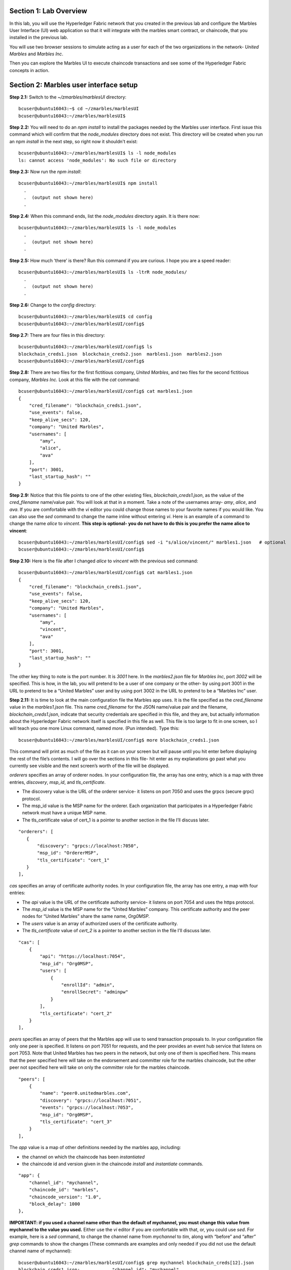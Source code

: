 Section 1:  Lab Overview
========================


In this lab, you will use the Hyperledger Fabric network that you created in the previous lab and configure the Marbles User 
Interface (UI) web application so that it will integrate with the marbles smart contract, or chaincode, that you installed in the previous lab.

You will use two browser sessions to simulate acting as a user for each of the two organizations in the network- *United Marbles*
and *Marbles Inc*.

Then you can explore the Marbles UI to execute chaincode transactions and see some of the Hyperledger Fabric concepts in action.

Section 2: Marbles user interface setup
=======================================

**Step 2.1:** Switch to the *~/zmarbles/marblesUI* directory::

 bcuser@ubuntu16043:~$ cd ~/zmarbles/marblesUI
 bcuser@ubuntu16043:~/zmarbles/marblesUI$ 


**Step 2.2:** You will need to do an *npm install* to install the packages needed by the Marbles user interface.  First issue this 
command which will confirm that the *node_modules* directory does not exist.  This directory will be created when you run an npm *install* in the next step, so right now it shouldn't exist::

 bcuser@ubuntu16043:~/zmarbles/marblesUI$ ls -l node_modules
 ls: cannot access 'node_modules': No such file or directory

**Step 2.3:** Now run the *npm install*::

 bcuser@ubuntu16043:~/zmarbles/marblesUI$ npm install
   .
   .  (output not shown here)
   .

**Step 2.4:** When this command ends, list the *node_modules* directory again. It is there now::

 bcuser@ubuntu16043:~/zmarbles/marblesUI$ ls -l node_modules
   .
   .  (output not shown here)
   .

**Step 2.5:** How much ‘there’ is there?  Run this command if you are curious.  I hope you are a speed reader::
 
 bcuser@ubuntu16043:~/zmarbles/marblesUI$ ls -ltrR node_modules/
   .
   .  (output not shown here)
   .

**Step 2.6:** Change to the *config* directory::

 bcuser@ubuntu16043:~/zmarbles/marblesUI$ cd config
 bcuser@ubuntu16043:~/zmarbles/marblesUI/config$ 

**Step 2.7:** There are four files in this directory::

 bcuser@ubuntu16043:~/zmarbles/marblesUI/config$ ls
 blockchain_creds1.json  blockchain_creds2.json  marbles1.json  marbles2.json
 bcuser@ubuntu16043:~/zmarbles/marblesUI/config$ 
 
**Step 2.8:** There are two files for the first fictitious company, *United Marbles*, and two files for the second fictitious 
company, *Marbles Inc.*  Look at this file with the *cat* command::

 bcuser@ubuntu16043:~/zmarbles/marblesUI/config$ cat marbles1.json 
 {
     "cred_filename": "blockchain_creds1.json",
     "use_events": false,
     "keep_alive_secs": 120,
     "company": "United Marbles",
     "usernames": [
         "amy",
         "alice",
         "ava"
     ],
     "port": 3001,
     "last_startup_hash": ""
 }

**Step 2.9:** Notice that this file points to one of the other existing files, *blockchain_creds1.json*, as the value of 
the *cred_filename* name/value pair.  You will look at that in a moment.  Take a note of the usernames 
array-  *amy*, *alice*, and *ava*.  If you are comfortable with the *vi* editor you could change those names to your favorite names if 
you would like.  You can also use the *sed* command to change the name inline without entering *vi*.  Here is an example of a command 
to change the name *alice* to *vincent*.  **This step is optional- you do not have to do this is you prefer the name alice to 
vincent**::

 bcuser@ubuntu16043:~/zmarbles/marblesUI/config$ sed -i "s/alice/vincent/" marbles1.json   # optional
 bcuser@ubuntu16043:~/zmarbles/marblesUI/config$

**Step 2.10:** Here is the file after I changed *alice* to *vincent* with the previous sed command::

 bcuser@ubuntu16043:~/zmarbles/marblesUI/config$ cat marbles1.json 
 {
     "cred_filename": "blockchain_creds1.json",
     "use_events": false,
     "keep_alive_secs": 120,
     "company": "United Marbles",
     "usernames": [
         "amy",
         "vincent",
         "ava"
     ],
     "port": 3001,
     "last_startup_hash": ""
 }

The other key thing to note is the port number.  It is *3001* here.  In the *marbles2.json* file for *Marbles Inc*, port *3002* will be 
specified.  This is how, in the lab, you will pretend to be a user of one company or the other-  by using port 3001 in the URL to 
pretend to be a “United Marbles” user and by using port 3002 in the URL to pretend to be a “Marbles Inc” user.

**Step 2.11:** It is time to look at the main configuration file the Marbles app uses. It is the file specified as the *cred_filename*
value in the *marbles1.json* file.  This name *cred_filename* for the JSON name/value pair and the filename, *blockchain_creds1.json*, 
indicate that security credentials are specified in this file, and they are, but actually information about the Hyperledger Fabric 
network itself is specified in this file as well. This file is too large to fit in one screen, so I will teach you one more 
Linux command, named *more*.  (Pun intended).  Type this::

 bcuser@ubuntu16043:~/zmarbles/marblesUI/config$ more blockchain_creds1.json

This command will print as much of the file as it can on your screen but will pause until you hit enter before displaying the rest of 
the file’s contents.  I will go over the sections in this file- hit enter as my explanations go past what you currently see visible 
and the next screen’s worth of the file will be displayed.

*orderers* specifies an array of orderer nodes.  In your configuration file, the array has one entry, which is a map with three 
entries, *discovery*, *msp_id*, and *tls_certificate*.

*	The discovery value is the URL of the orderer service-  it listens on port 7050 and uses the grpcs (secure grpc) protocol.  
*	The msp_id value is the MSP name for the orderer. Each organization that participates in a Hyperledger Fabric network must have a unique MSP name. 
*	The tls_certificate value of cert_1 is a pointer to another section in the file I’ll discuss later.

::

         "orderers": [
            {   
                "discovery": "grpcs://localhost:7050",
                "msp_id": "OrdererMSP",
                "tls_certificate": "cert_1"
            }
         ],

*cas* specifies an array of certificate authority nodes.  In your configuration file, the array has one entry, a map with four entries:

* The *api* value is the URL of the certificate authority service- it listens on port 7054 and uses the https protocol.

*	The *msp_id* value is the MSP name for the “United Marbles” company.  This certificate authority and the peer nodes for “United Marbles” share the same name, *Org0MSP*.

*	The *users* value is an array of authorized users of the certificate authority.

*	The *tls_certificate* value of *cert_2* is a pointer to another section in the file I’ll discuss later.

::

        "cas": [
            {   
                "api": "https://localhost:7054",
                "msp_id": "Org0MSP",
                "users": [
                    {   
                        "enrollId": "admin",
                        "enrollSecret": "adminpw"
                    }
                ],
                "tls_certificate": "cert_2"
            }
        ],
        
*peers* specifies an array of peers that the Marbles app will use to send transaction proposals to. In your configuration file only 
one peer is specified.  It listens on port 7051 for requests, and the peer provides an event hub service that listens on port 7053. 
Note that United Marbles has two peers in the network, but only one of them is specified here.  This means that the peer specified here 
will take on the endorsement and committer role for the marbles chaincode, but the other peer not specified here will take on only 
the committer role for the marbles chaincode.

::

        "peers": [
            {   
                "name": "peer0.unitedmarbles.com",
                "discovery": "grpcs://localhost:7051",
                "events": "grpcs://localhost:7053",
                "msp_id": "Org0MSP",
                "tls_certificate": "cert_3"
            }
        ],
        
The *app* value is a map of other definitions needed by the marbles app, including:

*	the channel on which the chaincode has been *instantiated* 
*	the chaincode id and version given in the chaincode *install* and *instantiate* commands.

::

        "app": {
            "channel_id": "mychannel",
            "chaincode_id": "marbles",
            "chaincode_version": "1.0",
            "block_delay": 1000
        },
        
**IMPORTANT: if you used a channel name other than the default of mychannel, you must change this value from mychannel to the value you
used.** Either use the *vi* editor if you are comfortable with that, or, you could use *sed*.  For example, here is a *sed* command,
to change the channel name from *mychannel* to *tim*, along with “before” and “after” *grep* commands to show the changes
(These commands are examples and only needed if you did not use the default channel name of mychannel)::

 bcuser@ubuntu16043:~/zmarbles/marblesUI/config$ grep mychannel blockchain_creds[12].json 
 blockchain_creds1.json:            "channel_id": "mychannel",
 blockchain_creds2.json:            "channel_id": "mychannel", 
 bcuser@ubuntu16043:~/zmarbles/marblesUI/config$ sed -i "s/mychannel/tim/" blockchain_creds[12].json 
 bcuser@ubuntu16043:~/zmarbles/marblesUI/config$ grep channel_id blockchain_creds[12].json 
 blockchain_creds1.json:            "channel_id": "tim",
 blockchain_creds2.json:            "channel_id": "tim",

The *tls_certificates* value is a map of name/value pairs associated with certificates used for TLS handshaking:

*	*cert_1* is used by the orderer service
*	*cert_2* is used by the United Marbles certificate authority service
*	*cert_3* is used by the United Marbles peer specified in the *peers* section of this file

::

        "tls_certificates": {
            "cert_1": {
                "common_name": "orderer.blockchain.com",
                "pem": "../../crypto-config/ordererOrganizations/blockchain.com/orderers/orderer.blockchain.com/tls/ca.crt"
            },
            "cert_2": {
                "common_name": "ca.unitedmarbles.com",
                "pem": "../../crypto-config/peerOrganizations/unitedmarbles.com/ca/ca.unitedmarbles.com-cert.pem"
            },
            "cert_3": {
                "common_name": "peer0.unitedmarbles.com",
                "pem": "../../crypto-config/peerOrganizations/unitedmarbles.com/peers/peer0.unitedmarbles.com/tls/ca.crt"
            }
        }
        
**Step 2.12:** The considerations for *marbles2.json* and *blockchain_creds2.json* are the same as for *marbles1.json* 
and *blockchain_creds1.json* except that they apply to “Marbles Inc.” instead of “United Marbles”.  If you would like to compare the 
differences between *blockchain_creds1.json* and *blockchain_creds2.json*, try the *diff* command and observe its output. This command 
lists sections of the two files that it finds different.  The lines from the first file, *blockchain_creds1.json*, start with ‘<’ 
(added by the diff command output, not in the actual file), and the lines from the second file, *blockchain_creds2.json*, start with ‘>’::

 bcuser@ubuntu16043:~/zmarbles/marblesUI/config$ diff blockchain_creds1.json blockchain_creds2.json 
 13,14c13,14
 <                 "api": "https://localhost:7054",
 <                 "msp_id": "Org0MSP",
 ---
 >                 "api": "https://localhost:8054",
 >                 "msp_id": "Org1MSP",
 17,18c17,18
 <                         "enrollId": "admin",
 <                         "enrollSecret": "adminpw"
 ---
 >                         "enrollId": "admin2",
 >                         "enrollSecret": "adminpw2"
 26,29c26,29
 <                 "name": "peer0.unitedmarbles.com",
 <                 "discovery": "grpcs://localhost:7051",
 <                 "events": "grpcs://localhost:7053",
 <                 "msp_id": "Org0MSP",
 ---
 >                 "name": "peer0.marblesinc.com",
 >                 "discovery": "grpcs://localhost:9051",
 >                 "events": "grpcs://localhost:9053",
 >                 "msp_id": "Org1MSP",
 45,46c45,46
 <                 "common_name": "ca.unitedmarbles.com",
 <                 "pem": "../../crypto-config/peerOrganizations/unitedmarbles.com/ca/ca.unitedmarbles.com-cert.pem"
 ---
 >                 "common_name": "ca.marblesinc.com",
 >                 "pem": "../../crypto-config/peerOrganizations/marblesinc.com/ca/ca.marblesinc.com-cert.pem"
 49,50c49,50
 <                 "common_name": "peer0.unitedmarbles.com",
 <                 "pem": "../../crypto-config/peerOrganizations/unitedmarbles.com/peers/peer0.unitedmarbles.com/tls/ca.crt"
 ---
 >                 "common_name": "peer0.marblesinc.com",
 >                 "pem": "../../crypto-config/peerOrganizations/marblesinc.com/peers/peer0.marblesinc.com/tls/ca.crt"
 
Section 3: Start the Marbles user interface
===========================================

In this section, you will use the Marbles user interface.  You will start two browser sessions- one will be as a “United Marbles” 
user, and the other as a “Marbles Inc” user.  Here in this lab, you are serving both companies’ applications from the same server, 
so you will differentiate between the two companies by the port number. You will connect to port 3001 when acting as a United Marbles 
user, and you will connect to port 3002 when acting as a Marbles Inc user.  In the real world, each of the two companies would 
probably either serve the user interface from their own server, or perhaps both companies would log in to a server provided by a 
service provider-  think “Blockchain-as-a-service”.  The chosen topology is use-case dependent and beyond the scope of this lab.

**Step 3.1:** You are now ready to start the server for UnitedMarbles.  Back up to the *~/zmarbles/marblesUI* directory::

 bcuser@ubuntu16043:~/zmarbles/marblesUI/config$ cd ..
 bcuser@ubuntu16043:~/zmarbles/marblesUI$

**Step 3.2:** You will now use *gulp* to start up the server, with this command::

 bcuser@ubuntu16043:~/zmarbles/marblesUI$ gulp marbles1
 [13:06:55] Using gulpfile ~/zmarbles/marblesUI/gulpfile.js
 [13:06:55] Starting 'start_marbles1'...
 
 [International Marbles Trading Consortium] 1
 
 [13:06:55] Finished 'start_marbles1' after 69 μs
 [13:06:55] Starting 'build-sass'...
 [13:06:55] Finished 'build-sass' after 11 ms
 [13:06:55] Starting 'watch-sass'...
 [13:06:55] Finished 'watch-sass' after 9.56 ms
 [13:06:55] Starting 'watch-server'...
 [13:06:55] Finished 'watch-server' after 3.64 ms
 [13:06:55] Starting 'server'...
 info: Loaded config file /home/bcuser/zmarbles/marblesUI/config/marbles1.json
 info: Loaded creds file /home/bcuser/zmarbles/marblesUI/config/blockchain_creds1.json
 info: Returning a new winston logger with default configurations
 info: Loaded config file /home/bcuser/zmarbles/marblesUI/config/marbles1.json
 info: Loaded creds file /home/bcuser/zmarbles/marblesUI/config/blockchain_creds1.json
 debug: cache busting hash js 1497373615994 css 1497373615994
 ------------------------------------------ Server Up - localhost:3001 ------------------------------------------
 ------------------------------------------ Websocket Up ------------------------------------------
 warn: "last_startup_hash" not found in config json: /home/bcuser/zmarbles/marblesUI/config/marbles1.json 

 debug: Detected that we have NOT launched successfully yet
 debug: Open your browser to http://localhost:3001 and login as "admin" to initiate startup

The first line of the output just listed reads::

 [13:06:55] Using gulpfile ~/zmarbles/marblesUI/gulpfile.js

I am not going to go into detail on the *gulp* tool here, but if you are curious, if you look into the *gulpfile.js* file (you would 
have to use another PuTTY or SSH session as this one is now tied up) you would find that a *marbles1* task (*marbles1* being your argument to 
the *gulp* command) is defined::

 gulp.task('marbles1', ['start_marbles1', 'watch-sass', 'watch-server', 'server']);

The *marbles1* task specifies four more tasks to run, the first of which is *start_marbles1*.  This task is adding a value to a map 
named *env*. This value points to the *marbles1.json* file::

 gulp.task('start_marbles1', function () {
         env['creds_filename'] = 'marbles1.json';
         console.log('\n[International Marbles Trading Consortium] 1\n');
 });

The last of the tasks, *server*, when it is started, is receiving this map named *env* as part of its invocation::

 gulp.task('server', function(a, b) {
         if(node) node.kill();
         node = spawn('node', ['app.js'], {env: env, stdio: 'inherit'}); //command, file, options
 });

The syntax is a bit arcane, and this is not a course in JavaScript, but there is a line in the main file for the server, *app.js*, that
reads this *creds_filename* value::

 var helper = require(__dirname + '/utils/helper.js')(process.env.creds_filename, logger);

And if you look in *utils/helper.js* you will see several methods that are reading the values that are specified in *marbles1.json*.  
Additionally, there is a place in the code where the *cred_filename* value specified in *marbles1.json* is read and those values are 
available for retrieval.  It is unfortunate that in this application, one place uses *creds_filename* to refer to *marbles1.json* and 
then, inside *marbles1.json*, *cred_filename* is referring to *blockchain_creds1.json*.  It is an opportunity for confusion.

You did not need to know all this to run the application, but you might need to know where to start looking when your boss asks you to 
tailor the marbles application because she wants a return on the time and money you spent taking this lab-  assuming you don’t get off 
the hook when you tell her that nowhere was JavaScript mentioned on the agenda.

**Step 3.3:** Open up a web browser window or tab and point to *http://<your_IP_goes_here>:3001*.
Captain Obvious says to plug in your IP address instead of *<your_IP_goes_here>*. Listen to him. You should see a screen that looks 
like this:

.. image:: images/lab3/UnitedMarblesSignin.png
    
Notice that you are greeted at the top as a “United Marbles admin”.  Smart money says that this line in *marble1.json* has something to 
do with it (you may need to open a new PuTTY session and switch to the directory shown in the command below if you want to run this)::

 bcuser@ubuntu16043:~/zmarbles/marblesUI/config$ grep company marbles1.json 
     "company": "United Marbles",

I have drawn an arrow to the Login button.  

**Step 3.4:** I did that partly because I want to justify to my management the money they spent on a Camtasia Studio and SnagIt license 
for me, but also because I want you to click the *Login* button.  Like, right now. Wait, read this first-  watch the screen when you 
do, because if you are on the happy path, it will update automatically for you.  Okay, Simon says, click it now, unless you already 
did. If all is well, you will see the message that I have highlighted in the yellow box.  Follow the instructions I have provided in 
the blue arrow:
 
.. image:: images/lab3/UnitedMarblesSetupComplete.png
    
**Step 3.5:** Click the *Close* button already! Ok, that was a bit harsh.  I’ll switch to decaf.  But in the interim, you should see a 
screen like this:
 
.. image:: images/lab3/UnitedMarblesMainPage.png
    
You can see the userids that you specified in your *marbles1.json* file.  I have Amy, Vincent, and Ava listed, because I changed 
Alice to Vincent earlier in the lab.  You might have different names if you changed them.  But where did Barry come from? 
(A question that gets asked a lot, but seldom answered).

The reason Barry showed up on your screen is from the earlier lab when you did a *peer chaincode invoke* and called 
the *init_owner* chaincode function.  You tied the owner “Barry” to the company “United Marbles” with this command::

 peer chaincode invoke -n marbles -c '{"Args":["init_owner","o0000000000002","Barry","United Marbles"]}' $FABRIC_TLS -C $CHANNEL_NAME

If you changed ‘Barry’ to another name, then that name would have shown up on your screen.  If you changed ‘United Marbles’ to 
anything else, then you probably aren’t seeing what this lab document is showing.

The application created some marbles for the users Amy, Vincent, and Ava, but where did Barry’s marble come from?  
You guessed it-  it was from when you entered this command in the previous lab::

 peer chaincode invoke -n marbles -c '{"Args":["init_marble","m0000000000002","green","50","o0000000000002","United Marbles"]}' $FABRIC_TLS -C $CHANNEL_NAME

Now that command was in the last step of the lab where it said try some of all of these commands.  So, if you did not try that 
command, or did another command that changed things, you may not see Barry’s marble.  It’s okay.  He lost most of his marbles a long 
time ago.  One more will not be missed.

**Step 3.6:** What about John’s marble for Marbles Inc.  You only started up the server for United Marbles, so why does Marbles Inc show 
up and why is John so lonely?   When you did the previous lab, the first two commands I had you do were an *init_owner* for John, 
tying him to Marbles Inc, and then an *init_marble*, giving him a marble.  Remember, the “blockchain” is shared among all participants 
of the channel, so United Marbles and Marbles Inc both see the same chain-  they see each other’s marbles.  

But the user names specified in *config/marbles2.json* are not created until you start the server for *marbles2* and log in the first
time.  List the contents of *marbles2.json* file (switch to a free PuTTY session or start a new one), e.g.::

 bcuser@ubuntu16043:~$ cd ~/zmarbles/marblesUI
 bcuser@ubuntu16043:~/zmarbles/marblesUI$ cat config/marbles2.json 
 {
     "cred_filename": "blockchain_creds2.json",
     "use_events": false,
     "keep_alive_secs": 120,
     "company": "Marbles Inc",
     "usernames": [
         "cliff",
         "cody",
         "chuck"
     ],
     "port": 3002,
     "last_startup_hash": ""
 }

**Step 3.7:** Start the second server, the one for Marbles Inc::

 bcuser@ubuntu16043:~/zmarbles/marblesUI$ gulp marbles2
 [16:22:07] Using gulpfile ~/zmarbles/marblesUI/gulpfile.js
 [16:22:07] Starting 'start_marbles2'...  

 [International Marbles Trading Consortium]  2
 
 [16:22:07] Finished 'start_marbles2' after 91 μs
 [16:22:07] Starting 'build-sass'...
 [16:22:07] Finished 'build-sass' after 14 ms
 [16:22:07] Starting 'watch-sass'...
 [16:22:07] Finished 'watch-sass' after 9.89 ms
 [16:22:07] Starting 'watch-server'...
 [16:22:07] Finished 'watch-server' after 5.6 ms
 [16:22:07] Starting 'server'...
 info: Loaded config file /home/bcuser/zmarbles/marblesUI/config/marbles2.json
 info: Loaded creds file /home/bcuser/zmarbles/marblesUI/config/blockchain_creds2.json
 info: Returning a new winston logger with default configurations
 info: Loaded config file /home/bcuser/zmarblesUI/marbles/config/marbles2.json
 info: Loaded creds file /home/bcuser/zmarblesUI/marbles/config/blockchain_creds2.json
 debug: cache busting hash js 1497385328473 css 1497385328473
 ------------------------------------------ Server Up - localhost:3002 ------------------------------------------
 ------------------------------------------ Websocket Up ------------------------------------------
 warn: "last_startup_hash" not found in config json: /home/bcuser/zmarbles/marblesUI/config/marbles2.json

 debug: Detected that we have NOT launched successfully yet   
 debug: Open your browser to http://localhost:3002 and login as "admin" to initiate startup

If you peek at your browser session from United Marbles, (port 3001), you will not notice any changes yet.

**Step 3.8:** Open a browser tab or window and navigate to *http://<your_IP_here>:3002*. The screen will look the same except you’ll be 
greeted as a “Marbles Inc admin”.  Scroll down and click *Login*.  It should reach the same happy conclusion (“Setup Complete”) as it 
did for United Marbles.  While this is taking place, go back to your United Marbles tab or window.  You should observe, after a little 
while, new users showing up for Marbles Inc-  Cliff, Cody, and Chuck, or whomever you may have changed them to:
 
.. image:: images/lab3/UnitedMarblesUpdatedPage.png
    
Remember, you are looking at the United Marbles session but you see all the new users and marbles created by the Marbles Inc 
administrator

**Step 3.9:** Please click *Close* back on the Marbles Inc screen when you are ready (the decaf is working) and your Marbles Inc screen 
will have their peeps at the top of the screen and the “others” (United Marbles) at the bottom, e.g.:
 
.. image:: images/lab3/MarblesIncUpdatedPage.png
     
**Step 3.10:**  Play with your marbles!!  Here are some things you can do.  When you do things as one user, e.g. as the United Marbles 
admin, go to the other user’s screen to see that the changes one organization makes are visible to the other organization:

* On two different browser sessions, you should be logged in as the administrator for each of the two fictitious companies.  When you are the United Marbles administrator, you can create marbles for you or anybody in United Marbles.  You can delete marbles for you or anybody in United Marbles.  You can take marbles from anybody in United Marbles and give them to anybody in the network, even to Marbles Inc people.  (And vice versa when you are a Marbles Inc administrator).
*	Try clicking on the little magnifying glass to the left of the browser window and follow the directions
*	Right click on a marble (Hint: this is the same as using the magnifying glass)
*	Click on the **Settings** button and **Enable** story mode.  Try an action that is allowed, and try an action that shouldn’t be allowed, such as trying to steal a marble from the other company.  **Disable** story mode when it gets too tedious, which shouldn’t take long.

**Step 3.11:** Most marbles UI labs only have ten steps, but this lab goes to eleven.  If you want that extra push, try these optional
advanced assignments:

*	Break out the previous lab’s material and enter the *cli* container and issue some commands to create, update or delete marbles.  See if the Marbles UI reflects your changes
*	Look at some of the marbles chaincode container logs while you work with the Marbles UI -	**Hint:**  *docker logs [-f] container_name* will show a container’s log.  Try it without the optional *-f* argument first and then try it with it.   *-f* ties up your terminal session but then shows new log messages as they are created.  Press **Ctrl-c** to get out of it.
•	Look at the peer or orderer logs while you work with the Marbles UI
*	Click the **Setup** button in the upper left in the Marbles UI and then under **Register Marble Owners** at the top right click the **Edit** link.  Edit the list of names at the bottom and click **Register**.  Do your new users show up in both companies’ sessions?  What happens if you add a name that exists already?
 
Section 4: Clean up 
===================

**Step 4.1:** In each of the PuTTY or SSH sessions where you started the UI application (via *gulp marblesx*) enter **Ctrl-c** to end each session.

**Step 4.2:** Navigate to *~/zmarbles*::

 bcuser@ubuntu16043:~/zmarbles/marblesUI$ cd ~/zmarbles
 bcuser@ubuntu16043:~/zmarbles$ 

**Step 4.3:** Stop the Hyperledger Fabric network::

 bcuser@ubuntu16043:~/zmarbles$ docker-compose down
 Stopping cli ... done
 Stopping peer1.unitedmarbles.com ... done
 Stopping peer1.marblesinc.com ... done
 Stopping peer0.unitedmarbles.com ... done
 Stopping peer0.marblesinc.com ... done
 Stopping couchdb0 ... done
 Stopping ca_Org1 ... done
 Stopping couchdb1 ... done
 Stopping orderer.blockchain.com ... done
 Stopping ca_Org0 ... done
 Stopping couchdb3 ... done
 Stopping couchdb2 ... done
 Removing cli ... done
 Removing peer1.unitedmarbles.com ... done
 Removing peer1.marblesinc.com ... done
 Removing peer0.unitedmarbles.com ... done
 Removing peer0.marblesinc.com ... done
 Removing couchdb0 ... done
 Removing ca_Org1 ... done
 Removing couchdb1 ... done
 Removing orderer.blockchain.com ... done
 Removing ca_Org0 ... done
 Removing couchdb3 ... done
 Removing couchdb2 ... done
 Removing network zmarbles_default

**Step 4.4:** Remove the chaincode Docker containers.  First, display the current containers::

 bcuser@ubuntu16043:~/zmarbles$ docker ps -a
 CONTAINER ID        IMAGE                                                                                                      COMMAND                  CREATED             STATUS                      PORTS               NAMES
 c776759144ed        dev-peer1.unitedmarbles.com-marbles-1.0-dea1aa08dc7c6f282a31dd498670173c21d3e75ef0ef1d170b95e1212fbacb77   "chaincode -peer.a..."   About an hour ago   Exited (0) 22 seconds ago                       dev-peer1.unitedmarbles.com-marbles-1.0
 bc45f38fd7e8        dev-peer0.marblesinc.com-marbles-1.0-4077677f13838bacbfd8ff943e7348c00f3c4d6ca6e2838efd14204ca87ea12b      "chaincode -peer.a..."   About an hour ago   Exited (0) 22 seconds ago                       dev-peer0.marblesinc.com-marbles-1.0
 562b9a662bd8        dev-peer0.unitedmarbles.com-marbles-1.0-7e92f069adb7469939a96dcba723fa2019745461f05a562e81cec38e46424aa1   "chaincode -peer.a..."   2 hours ago         Exited (0) 22 seconds ago                       dev-peer0.unitedmarbles.com-marbles-1.0

**Step 4.5:** Run this command to remove all containers::

 bcuser@ubuntu16043:~/zmarbles$ docker rm $(docker ps -aq)
 c776759144ed
 bc45f38fd7e8
 562b9a662bd8
 
**Step 4.6:** Repeat the command from *Step 4.4* to show that all Docker containers have been removed::

 bcuser@ubuntu16043:~/zmarbles$ docker ps -a
 CONTAINER ID        IMAGE               COMMAND             CREATED             STATUS              PORTS               NAMES
 bcuser@ubuntu16043:~/zmarbles$

**Step 4.7:** Remove the chaincode Docker images.  First, display them::

 bcuser@ubuntu16043:~/zmarbles$ docker images dev-*
 REPOSITORY                                                                                                 TAG                 IMAGE ID            CREATED             SIZE
 dev-peer1.unitedmarbles.com-marbles-1.0-dea1aa08dc7c6f282a31dd498670173c21d3e75ef0ef1d170b95e1212fbacb77   latest              49ebecd6c682        About an hour ago   218MB
 dev-peer0.marblesinc.com-marbles-1.0-4077677f13838bacbfd8ff943e7348c00f3c4d6ca6e2838efd14204ca87ea12b      latest              7628ef8c3e70        About an hour ago   218MB
 dev-peer0.unitedmarbles.com-marbles-1.0-7e92f069adb7469939a96dcba723fa2019745461f05a562e81cec38e46424aa1   latest              67c5bde2de7a        2 hours ago         218MB
 
**Step 4.8:** This command removes the chaincode Docker images::

 bcuser@ubuntu16043:~/zmarbles$ docker rmi $(docker images -q dev-*)
 Untagged: dev-peer1.unitedmarbles.com-marbles-1.0-dea1aa08dc7c6f282a31dd498670173c21d3e75ef0ef1d170b95e1212fbacb77:latest
 Deleted: sha256:49ebecd6c682b70f7b28434ef8074f59a4a7ba407a23e5be4579b456189ada23
 Deleted: sha256:94c4b90665ec34f505f637df7056cf17229f504cc13b7a98e0369635010de778
 Deleted: sha256:344a165f39e6f22e142f944e2f5b820d316181dd99cc28b2a8a85e4e6092acb8
 Deleted: sha256:99dc5294ce2ab4ef7007f61872452236b527b35642dc2e421ac8559156a74694
 Untagged: dev-peer0.marblesinc.com-marbles-1.0-4077677f13838bacbfd8ff943e7348c00f3c4d6ca6e2838efd14204ca87ea12b:latest
 Deleted: sha256:7628ef8c3e70bee71753afd3a6e84fd07c4099840dd8884e328e3ec34f4b6b3d
 Deleted: sha256:c3004d9a68016a79c4cb621393f29243091b058da03738ecb6e316ddc8fcc47a
 Deleted: sha256:d242071ba48f1dd3ebc20989b7c4e50edc207374aa3960a7b2d0749fa11331c7
 Deleted: sha256:f86f65e31bcd2f587645788f1d7f158f63c303b3fe9f9ed3bb13966d837b8fb3
 Untagged: dev-peer0.unitedmarbles.com-marbles-1.0-7e92f069adb7469939a96dcba723fa2019745461f05a562e81cec38e46424aa1:latest
 Deleted: sha256:67c5bde2de7a446c972c55f3827170d3fb63200f5e385d3083cb1969643dbd31
 Deleted: sha256:869f829891369b3867c3188dabe132886c0e98a3e8402cce599ed92f61c4b7c1
 Deleted: sha256:e5621edcde71dbd0036f307ef5738e5cbd6a30213e5259473101e3297cc42829
 Deleted: sha256:bca2c6273b139750011901b789e0fa693d7ddd0da803dc5dee3ee9c788b9d6a9

**Step 4.9:** Repeat the command from *Step 4.7* to see that they are gone::

 bcuser@ubuntu16043:~/zmarbles$ docker images dev-*
 REPOSITORY          TAG                 IMAGE ID            CREATED             SIZE
 bcuser@ubuntu16043:~/zmarbles$ 


**End of lab!**
